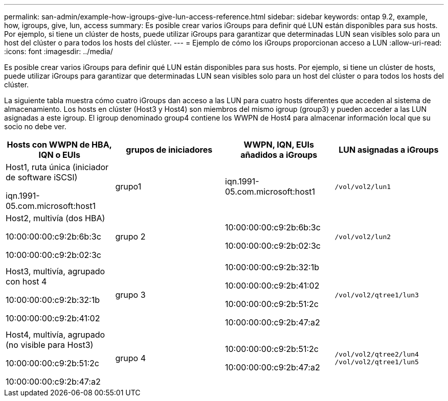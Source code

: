 ---
permalink: san-admin/example-how-igroups-give-lun-access-reference.html 
sidebar: sidebar 
keywords: ontap 9.2, example, how, igroups, give, lun, access 
summary: Es posible crear varios iGroups para definir qué LUN están disponibles para sus hosts. Por ejemplo, si tiene un clúster de hosts, puede utilizar iGroups para garantizar que determinadas LUN sean visibles solo para un host del clúster o para todos los hosts del clúster. 
---
= Ejemplo de cómo los iGroups proporcionan acceso a LUN
:allow-uri-read: 
:icons: font
:imagesdir: ../media/


[role="lead"]
Es posible crear varios iGroups para definir qué LUN están disponibles para sus hosts. Por ejemplo, si tiene un clúster de hosts, puede utilizar iGroups para garantizar que determinadas LUN sean visibles solo para un host del clúster o para todos los hosts del clúster.

La siguiente tabla muestra cómo cuatro iGroups dan acceso a las LUN para cuatro hosts diferentes que acceden al sistema de almacenamiento. Los hosts en clúster (Host3 y Host4) son miembros del mismo igroup (group3) y pueden acceder a las LUN asignadas a este igroup. El igroup denominado group4 contiene los WWPN de Host4 para almacenar información local que su socio no debe ver.

[cols="4*"]
|===
| Hosts con WWPN de HBA, IQN o EUIs | grupos de iniciadores | WWPN, IQN, EUIs añadidos a iGroups | LUN asignadas a iGroups 


 a| 
Host1, ruta única (iniciador de software iSCSI)

iqn.1991-05.com.microsoft:host1
 a| 
grupo1
 a| 
iqn.1991-05.com.microsoft:host1
 a| 
`/vol/vol2/lun1`



 a| 
Host2, multivía (dos HBA)

10:00:00:00:c9:2b:6b:3c

10:00:00:00:c9:2b:02:3c
 a| 
grupo 2
 a| 
10:00:00:00:c9:2b:6b:3c

10:00:00:00:c9:2b:02:3c
 a| 
`/vol/vol2/lun2`



 a| 
Host3, multivía, agrupado con host 4

10:00:00:00:c9:2b:32:1b

10:00:00:00:c9:2b:41:02
 a| 
grupo 3
 a| 
10:00:00:00:c9:2b:32:1b

10:00:00:00:c9:2b:41:02

10:00:00:00:c9:2b:51:2c

10:00:00:00:c9:2b:47:a2
 a| 
`/vol/vol2/qtree1/lun3`



 a| 
Host4, multivía, agrupado (no visible para Host3)

10:00:00:00:c9:2b:51:2c

10:00:00:00:c9:2b:47:a2
 a| 
grupo 4
 a| 
10:00:00:00:c9:2b:51:2c

10:00:00:00:c9:2b:47:a2
 a| 
`/vol/vol2/qtree2/lun4` `/vol/vol2/qtree1/lun5`

|===